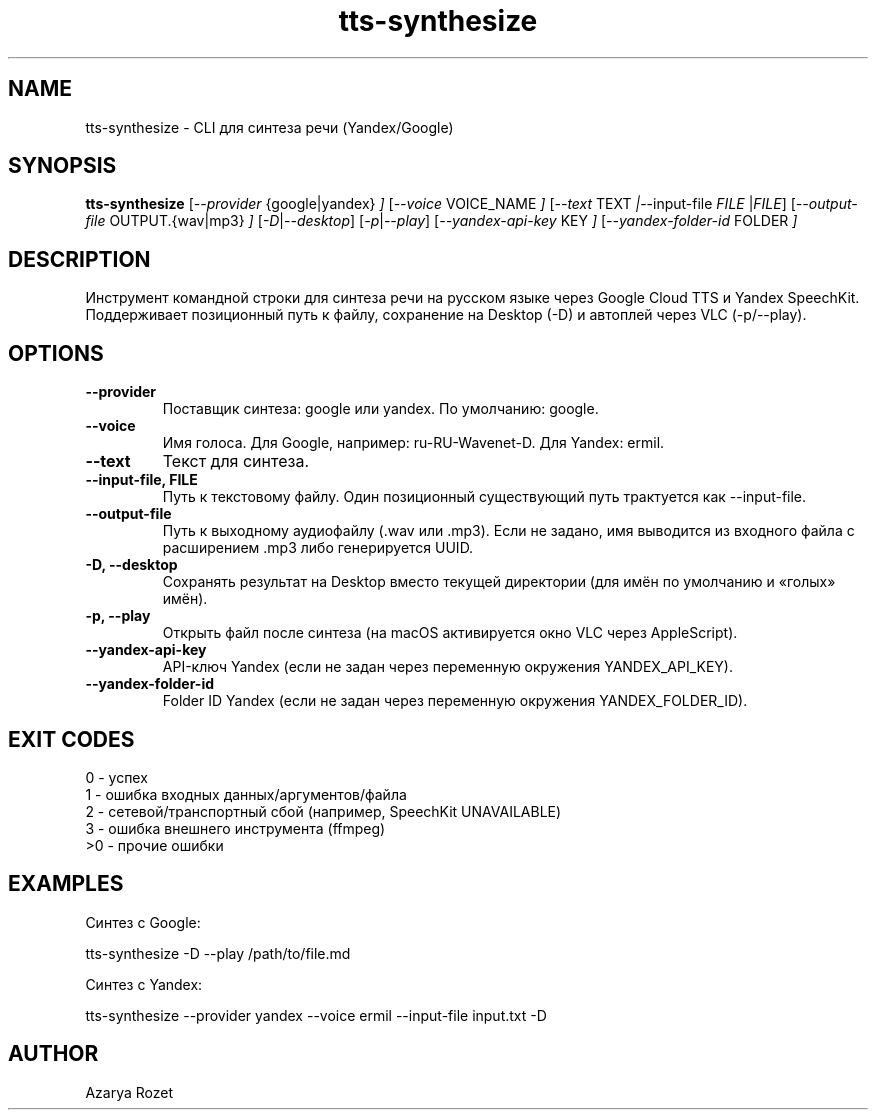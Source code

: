 .TH tts-synthesize 1 "August 2025" "yandex-speech-cli 0.1.0" "User Commands"
.SH NAME
tts-synthesize \- CLI для синтеза речи (Yandex/Google)
.SH SYNOPSIS
.B tts-synthesize
.RI [ --provider " {google|yandex} " ]
.RI [ --voice " VOICE_NAME " ]
.RI [ --text " TEXT " | --input-file " FILE " | FILE ]
.RI [ --output-file " OUTPUT.{wav|mp3} " ]
.RI [ -D | --desktop ]
.RI [ -p | --play ]
.RI [ --yandex-api-key " KEY " ]
.RI [ --yandex-folder-id " FOLDER " ]
.SH DESCRIPTION
Инструмент командной строки для синтеза речи на русском языке через Google Cloud TTS и Yandex SpeechKit.
Поддерживает позиционный путь к файлу, сохранение на Desktop (\-D) и автоплей через VLC (\-p/\-\-play).
.SH OPTIONS
.TP
.B --provider
Поставщик синтеза: google или yandex. По умолчанию: google.
.TP
.B --voice
Имя голоса. Для Google, например: ru-RU-Wavenet-D. Для Yandex: ermil.
.TP
.B --text
Текст для синтеза.
.TP
.B --input-file, FILE
Путь к текстовому файлу. Один позиционный существующий путь трактуется как --input-file.
.TP
.B --output-file
Путь к выходному аудиофайлу (.wav или .mp3). Если не задано, имя выводится из входного файла с расширением .mp3 либо генерируется UUID.
.TP
.B -D, --desktop
Сохранять результат на Desktop вместо текущей директории (для имён по умолчанию и «голых» имён).
.TP
.B -p, --play
Открыть файл после синтеза (на macOS активируется окно VLC через AppleScript).
.TP
.B --yandex-api-key
API-ключ Yandex (если не задан через переменную окружения YANDEX_API_KEY).
.TP
.B --yandex-folder-id
Folder ID Yandex (если не задан через переменную окружения YANDEX_FOLDER_ID).
.SH EXIT CODES
0 \- успех
.br
1 \- ошибка входных данных/аргументов/файла
.br
2 \- сетевой/транспортный сбой (например, SpeechKit UNAVAILABLE)
.br
3 \- ошибка внешнего инструмента (ffmpeg)
.br
>0 \- прочие ошибки
.SH EXAMPLES
Синтез с Google:
.PP
.nf
  tts-synthesize -D --play /path/to/file.md
.fi
.PP
Синтез с Yandex:
.PP
.nf
  tts-synthesize --provider yandex --voice ermil \
    --input-file input.txt -D
.fi
.SH AUTHOR
Azarya Rozet

